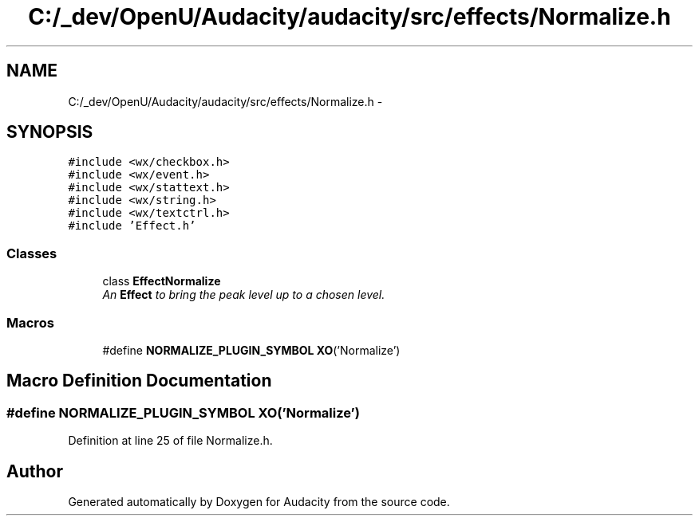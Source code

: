 .TH "C:/_dev/OpenU/Audacity/audacity/src/effects/Normalize.h" 3 "Thu Apr 28 2016" "Audacity" \" -*- nroff -*-
.ad l
.nh
.SH NAME
C:/_dev/OpenU/Audacity/audacity/src/effects/Normalize.h \- 
.SH SYNOPSIS
.br
.PP
\fC#include <wx/checkbox\&.h>\fP
.br
\fC#include <wx/event\&.h>\fP
.br
\fC#include <wx/stattext\&.h>\fP
.br
\fC#include <wx/string\&.h>\fP
.br
\fC#include <wx/textctrl\&.h>\fP
.br
\fC#include 'Effect\&.h'\fP
.br

.SS "Classes"

.in +1c
.ti -1c
.RI "class \fBEffectNormalize\fP"
.br
.RI "\fIAn \fBEffect\fP to bring the peak level up to a chosen level\&. \fP"
.in -1c
.SS "Macros"

.in +1c
.ti -1c
.RI "#define \fBNORMALIZE_PLUGIN_SYMBOL\fP   \fBXO\fP('Normalize')"
.br
.in -1c
.SH "Macro Definition Documentation"
.PP 
.SS "#define NORMALIZE_PLUGIN_SYMBOL   \fBXO\fP('Normalize')"

.PP
Definition at line 25 of file Normalize\&.h\&.
.SH "Author"
.PP 
Generated automatically by Doxygen for Audacity from the source code\&.
